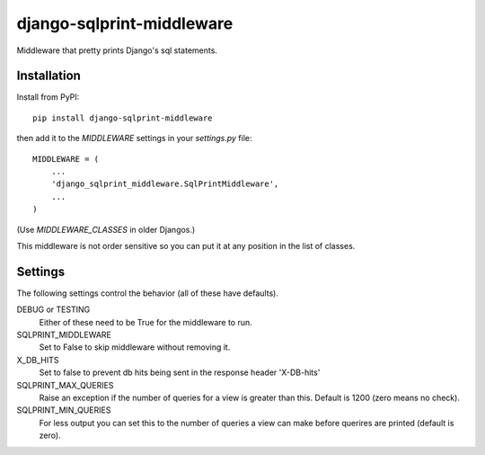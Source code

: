 .. coding: utf-8

==========================
django-sqlprint-middleware
==========================

Middleware that pretty prints Django's sql statements.

Installation
------------
Install from PyPI::

    pip install django-sqlprint-middleware

then add it to the `MIDDLEWARE` settings in your `settings.py` file::

    MIDDLEWARE = (
        ...
        'django_sqlprint_middleware.SqlPrintMiddleware',
        ...
    )

(Use `MIDDLEWARE_CLASSES` in older Djangos.)

This middleware is not order sensitive so you can put it at any position in
the list of classes.


Settings
--------
The following settings control the behavior (all of these have defaults).

DEBUG or TESTING
    Either of these need to be True for the middleware to run.

SQLPRINT_MIDDLEWARE
    Set to False to skip middleware without removing it.

X_DB_HITS
    Set to false to prevent db hits being sent in the response header 'X-DB-hits'

SQLPRINT_MAX_QUERIES
    Raise an exception if the number of queries for a view is greater than this.
    Default is 1200 (zero means no check).

SQLPRINT_MIN_QUERIES
    For less output you can set this to the number of queries a view can make before
    querires are printed (default is zero).
